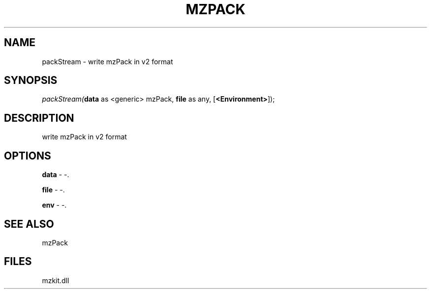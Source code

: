 .\" man page create by R# package system.
.TH MZPACK 1 2000-01-01 "packStream" "packStream"
.SH NAME
packStream \- write mzPack in v2 format
.SH SYNOPSIS
\fIpackStream(\fBdata\fR as <generic> mzPack, 
\fBfile\fR as any, 
[\fB<Environment>\fR]);\fR
.SH DESCRIPTION
.PP
write mzPack in v2 format
.PP
.SH OPTIONS
.PP
\fBdata\fB \fR\- -. 
.PP
.PP
\fBfile\fB \fR\- -. 
.PP
.PP
\fBenv\fB \fR\- -. 
.PP
.SH SEE ALSO
mzPack
.SH FILES
.PP
mzkit.dll
.PP
